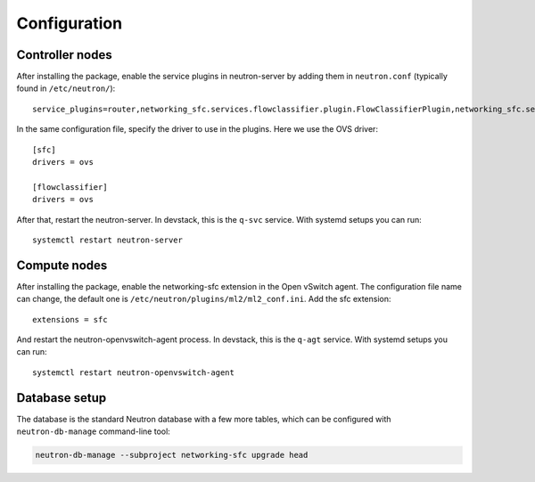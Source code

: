..
      Copyright 2015 Futurewei. All rights reserved.

      Licensed under the Apache License, Version 2.0 (the "License"); you may
      not use this file except in compliance with the License. You may obtain
      a copy of the License at

          http://www.apache.org/licenses/LICENSE-2.0

      Unless required by applicable law or agreed to in writing, software
      distributed under the License is distributed on an "AS IS" BASIS, WITHOUT
      WARRANTIES OR CONDITIONS OF ANY KIND, either express or implied. See the
      License for the specific language governing permissions and limitations
      under the License.


      Convention for heading levels in Neutron devref:
      =======  Heading 0 (reserved for the title in a document)
      -------  Heading 1
      ~~~~~~~  Heading 2
      +++++++  Heading 3
      '''''''  Heading 4
      (Avoid deeper levels because they do not render well.)


Configuration
=============

Controller nodes
----------------

After installing the package, enable the service plugins in neutron-server by
adding them in ``neutron.conf`` (typically found in ``/etc/neutron/``)::

    service_plugins=router,networking_sfc.services.flowclassifier.plugin.FlowClassifierPlugin,networking_sfc.services.sfc.plugin.SfcPlugin

In the same configuration file, specify the driver to use in the plugins. Here
we use the OVS driver::

    [sfc]
    drivers = ovs

    [flowclassifier]
    drivers = ovs

After that, restart the neutron-server. In devstack, this is the ``q-svc``
service. With systemd setups you can run::

    systemctl restart neutron-server

Compute nodes
-------------

After installing the package, enable the networking-sfc extension in the Open
vSwitch agent. The configuration file name can change, the default one is
``/etc/neutron/plugins/ml2/ml2_conf.ini``. Add the sfc extension::

    extensions = sfc

And restart the neutron-openvswitch-agent process. In devstack, this is the
``q-agt`` service. With systemd setups you can run::

    systemctl restart neutron-openvswitch-agent

Database setup
--------------

The database is the standard Neutron database with a few more tables, which
can be configured with ``neutron-db-manage`` command-line tool:

.. code-block:: console

    neutron-db-manage --subproject networking-sfc upgrade head
